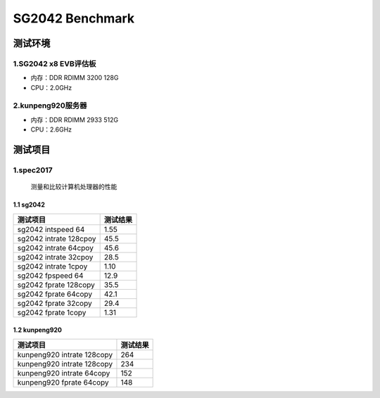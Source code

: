 SG2042 Benchmark
================

测试环境
--------

1.SG2042 x8 EVB评估板
~~~~~~~~~~~~~~~~~~~~~

-  内存：DDR RDIMM 3200 128G
-  CPU：2.0GHz

2.kunpeng920服务器
~~~~~~~~~~~~~~~~~~

-  内存：DDR RDIMM 2933 512G
-  CPU：2.6GHz

测试项目
--------

1.spec2017
~~~~~~~~~~

   测量和比较计算机处理器的性能

1.1 sg2042
^^^^^^^^^^

====================== ========
测试项目               测试结果
====================== ========
sg2042 intspeed 64     1.55
sg2042 intrate 128cpoy 45.5
sg2042 intrate 64cpoy  45.6
sg2042 intrate 32cpoy  28.5
sg2042 intrate 1cpoy   1.10
sg2042 fpspeed 64      12.9
sg2042 fprate 128copy  35.5
sg2042 fprate 64copy   42.1
sg2042 fprate 32copy   29.4
sg2042 fprate 1copy    1.31
====================== ========

1.2 kunpeng920
^^^^^^^^^^^^^^

========================== ========
测试项目                   测试结果
========================== ========
kunpeng920 intrate 128copy 264
kunpeng920 intrate 128copy 234
kunpeng920 intrate 64copy  152
kunpeng920 fprate 64copy   148
========================== ========
